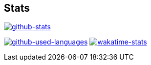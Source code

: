 == Stats
image::https://github-readme-stats-kphrx.vercel.app/api?title_color=8957b2&icon_color=70a5fd&text_color=df6d74&bg_color=00000000&border_color=8eb573&border_radius=0&count_private=true&show_icons=true&username=kphrx[alt=github-stats,link=https://github.com/kphrx]
image:https://github-readme-stats-7vlsc5n0x-kitswas.vercel.app/api/top-langs/?title_color=8957b2&icon_color=70a5fd&text_color=df6d74&bg_color=00000000&border_color=70a5fd&border_radius=0&layout=compact&card_width=295&langs_count=6&username=kphrx&exclude_repo=pleroma,pleroma-fe,netlify-410,blog,myfleet-gh-pages[alt=github-used-languages,link=https://github.com/kphrx]
image:https://github-readme-stats.vercel.app/api/wakatime?title_color=8957b2&icon_color=70a5fd&text_color=df6d74&bg_color=00000000&border_color=70a5fd&border_radius=0&layout=compact&langs_count=6&range=last_7_days&username=kphrx[alt=wakatime-stats,link=https://wakatime.com/@kphrx]
